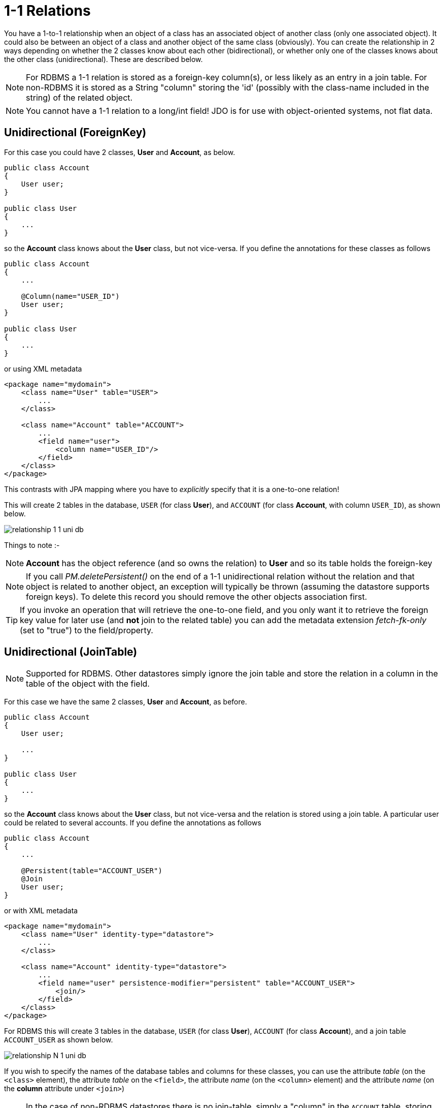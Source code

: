 [[one_one_relations]]
= 1-1 Relations
:_basedir: ../
:_imagesdir: images/

You have a 1-to-1 relationship when an object of a class has an associated object of another class (only one associated object). 
It could also be between an object of a class and another object of the same class (obviously). 
You can create the relationship in 2 ways depending on whether the 2 classes know about each other (bidirectional), 
or whether only one of the classes knows about the other class (unidirectional). 
These are described below.

NOTE: For RDBMS a 1-1 relation is stored as a foreign-key column(s), or less likely as an entry in a join table. 
For non-RDBMS it is stored as a String "column" storing the 'id' (possibly with the class-name included in the string) of the related object.

NOTE: You cannot have a 1-1 relation to a long/int field! JDO is for use with object-oriented systems, not flat data.


[[one_one_uni]]
== Unidirectional (ForeignKey)

For this case you could have 2 classes, *User* and *Account*, as below.

[source,java]
-----
public class Account
{
    User user;
}

public class User
{
    ...
}
-----

so the *Account* class knows about the *User* class, but not vice-versa. If you define the annotations for these classes as follows

[source,java]
-----
public class Account
{
    ...

    @Column(name="USER_ID")
    User user;
}

public class User
{
    ...
}
-----

or using XML metadata

[source,xml]
-----
<package name="mydomain">
    <class name="User" table="USER">
        ...
    </class>

    <class name="Account" table="ACCOUNT">
        ...
        <field name="user">
            <column name="USER_ID"/>
        </field>
    </class>
</package>
-----

This contrasts with JPA mapping where you have to _explicitly_ specify that it is a one-to-one relation!

This will create 2 tables in the database, `USER` (for class *User*), and `ACCOUNT` (for class *Account*, with column `USER_ID`), as shown below.

image:../images/relationship_1_1_uni_db.png[]

Things to note :-

NOTE: *Account* has the object reference (and so owns the relation) to *User* and so its table holds the foreign-key

NOTE: If you call _PM.deletePersistent()_ on the end of a 1-1 unidirectional relation without the relation and that object is related to another object, an exception will typically be thrown 
(assuming the datastore supports foreign keys). To delete this record you should remove the other objects association first.

TIP: If you invoke an operation that will retrieve the one-to-one field, and you only want it to retrieve the foreign key value for later use 
(and *not* join to the related table) you can add the metadata extension _fetch-fk-only_ (set to "true") to the field/property.



[[one_one_uni_join]]
== Unidirectional (JoinTable)

NOTE: Supported for RDBMS. Other datastores simply ignore the join table and store the relation in a column in the table of the object with the field.

For this case we have the same 2 classes, *User* and *Account*, as before.

[source,java]
-----
public class Account
{
    User user;

    ...
}

public class User
{
    ...
}
-----

so the *Account* class knows about the *User* class, but not vice-versa and the relation is stored using a join table. 
A particular user could be related to several accounts. If you define the annotations as follows

[source,java]
-----
public class Account
{
    ...

    @Persistent(table="ACCOUNT_USER")
    @Join
    User user;
}
-----

or with XML metadata

[source,xml]
-----
<package name="mydomain">
    <class name="User" identity-type="datastore">
        ...
    </class>

    <class name="Account" identity-type="datastore">
        ...
        <field name="user" persistence-modifier="persistent" table="ACCOUNT_USER">
            <join/>
        </field>
    </class>
</package>
-----

For RDBMS this will create 3 tables in the database, `USER` (for class *User*), `ACCOUNT` (for class *Account*), and a join table `ACCOUNT_USER` as shown below.

image:../images/relationship_N_1_uni_db.png[]

If you wish to specify the names of the database tables and columns for these classes, you can use the attribute _table_ (on the `<class>` element), 
the attribute _table_ on the `<field>`, the attribute _name_ (on the `<column>` element) and the attribute _name_ (on the *column* attribute under `<join>`)


NOTE: In the case of non-RDBMS datastores there is no join-table, simply a "column" in the `ACCOUNT` table, storing the "id" of the related object




[[one_one_bi]]
== Bidirectional (ForeignKey)

For this case you could have 2 classes, *User* and *Account* again, but this time as below. Here the *Account* class knows about the *User* class, and also vice-versa.

[source,java]
-----
public class Account
{
    User user;

    ...
}

public class User
{
    Account account;

    ...
}
-----


We create the 1-1 relationship with a single foreign-key. To do this you define the annotations as

[source,java]
-----
public class Account
{
    ...

    @Column(name="USER_ID")
    User user;
}

public class User
{
    ...

    @Persistent(mappedBy="user")
    Account account;
}
-----

or using XML metadata

[source,xml]
-----
<package name="mydomain">
    <class name="User" table="USER">
        ...
        <field name="account" mapped-by="user"/>
    </class>

    <class name="Account" table="ACCOUNT">
        ...
        <field name="user">
            <column name="USER_ID"/>
        </field>
    </class>
</package>
-----

The difference is that we added _mapped-by_ to the field of *User*. This represents the bidirectionality.

This will create 2 tables in the database, `USER` (for class *User*), and `ACCOUNT` (for class *Account*). 
With RDBMS the `ACCOUNT` table will have a column `USER_ID` (since RDBMS will place the FK on the side without the "mapped-by"). Like this

image:../images/relationship_1_1_bi_db_singlefk.png[]

With non-RDBMS datastores both tables will have a column containing the "id" of the related object, that is `USER` will have an `ACCOUNT` column, and `ACCOUNT` will have a `USER_ID` column.

NOTE: When forming the relation please make sure that *you set the relation at BOTH sides* since DataNucleus would have no way of knowing which end is correct if you only set one end.

TIP: If you invoke an operation that will retrieve the one-to-one field (of the non-owner side), and you only want it to retrieve the foreign key value for later use 
(and *not* join to the related table) you can add the metadata extension _fetch-fk-only_ (set to "true") to the field/property.


[[one_one_bi_join]]
== Bidirectional (JoinTable)

NOTE: DataNucleus does not support a BIDIRECTIONAL 1-1 relation using a join table. It is not a use-case that is very common and is not part of the JDO spec. 
You could look at a unidirectional relation with join table, or model it using a foreign key.

